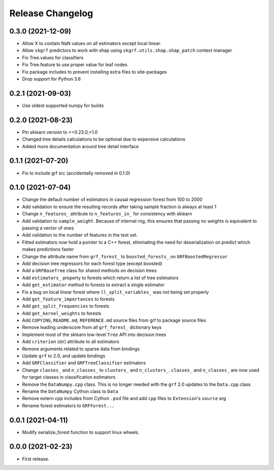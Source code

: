 Release Changelog
-----------------

0.3.0 (2021-12-09)
~~~~~~~~~~~~~~~~~~

* Allow X to contain NaN values on all estimators except local linear.
* Allow ``skgrf`` predictors to work with shap using ``skgrf.utils.shap.shap_patch`` context manager
* Fix Tree.values for classifiers
* Fix Tree.feature to use proper value for leaf nodes
* Fix package includes to prevent installing extra files to site-packages
* Drop support for Python 3.6

0.2.1 (2021-09-03)
~~~~~~~~~~~~~~~~~~

* Use oldest supported numpy for builds

0.2.0 (2021-08-23)
~~~~~~~~~~~~~~~~~~

* Pin sklearn version to >=0.23.0,<1.0
* Changed tree details calculations to be optional due to expensive calculations
* Added more documentation around tree detail interface

0.1.1 (2021-07-20)
~~~~~~~~~~~~~~~~~~

* Fix to include grf src (accidentally removed in 0.1.0)

0.1.0 (2021-07-04)
~~~~~~~~~~~~~~~~~~

* Change the default number of estimators in causal regression forest from 100 to 2000
* Add validation to ensure the resulting records after taking sample fraction is always at least 1
* Change ``n_features_`` attribute to ``n_features_in_`` for consistency with sklearn
* Add validation to ``sample_weight``. Because of internal rng, this ensures that passing no weights is equivalent to passing a vector of ones
* Add validation to the number of features in the test set.
* Fitted estimators now hold a pointer to a C++ forest, eliminating the need for deserialization on predict which makes predictions faster
* Change the attribute name from ``grf_forest_`` to ``boosted_forests_`` on ``GRFBoostedRegressor``
* Add decision tree regressors for each forest type (except boosted)
* Add a ``GRFBaseTree`` class for shared methods on decision trees
* Add ``estimators_`` property to forests which return a list of tree estimators
* Add ``get_estimator`` method to forests to extract a single estimator
* Fix a bug on local linear forest where ``ll_split_variables_`` was not being set properly
* Add ``get_feature_importances`` to forests
* Add ``get_split_frequencies`` to forests
* Add ``get_kernel_weights`` to forests
* Add ``COPYING``, ``README.md``, ``REFERENCE.md`` source files from grf to package source files
* Remove leading underscore from all ``grf_forest_`` dictionary keys
* Implement most of the sklearn low-level ``Tree`` API into decision trees
* Add ``criterion`` (str) attribute to all estimators
* Remove arguments related to sparse data from bindings
* Update ``grf`` to 2.0, and update bindings
* Add ``GRFClassifier`` and ``GRFTreeClassifier`` estimators
* Change ``classes_`` and ``n_classes_`` to ``clusters_`` and ``n_clusters_``.  ``classes_`` and ``n_classes_`` are now used for target classes in classification estimators
* Remove the ``DataNumpy.cpp`` class. This is no longer needed with the ``grf`` 2.0 updates to the ``Data.cpp`` class
* Rename the ``DataNumpy`` Cython class to ``Data``
* Remove extern cpp includes from Cython ``.pxd`` file and add ``cpp`` files to ``Extension``'s ``source`` arg
* Rename forest estimators to ``GRFForest...``

0.0.1 (2021-04-11)
~~~~~~~~~~~~~~~~~~

* Modify serialize_forest function to support linux wheels.

0.0.0 (2021-02-23)
~~~~~~~~~~~~~~~~~~

* First release.